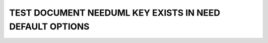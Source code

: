 TEST DOCUMENT NEEDUML KEY EXISTS IN NEED DEFAULT OPTIONS
========================================================

.. int:: Test needuml key exists in need default options
   :id: INT_001

   .. needuml::
      :key: lineno

      DC -> Marvel: Hi Kevin
      Marvel --> DC: Anyone there?
